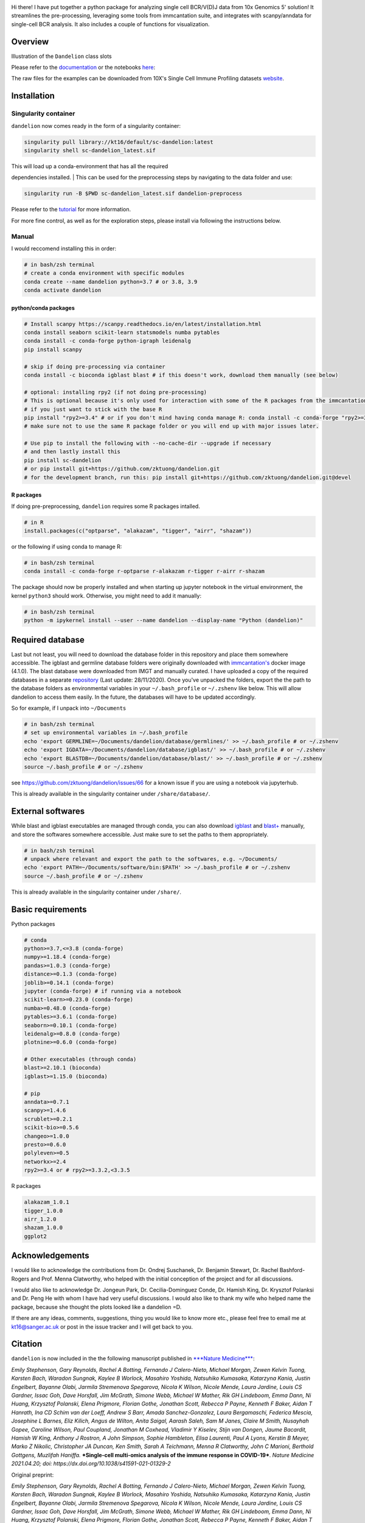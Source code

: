 |Docs| |PyPI| |Master| |MasterTest| |Devel| |DevelTest| |CodeCov|

|logo|

Hi there! I have put together a python package for analyzing single cell
BCR/V(D)J data from 10x Genomics 5' solution! It streamlines the
pre-processing, leveraging some tools from immcantation suite, and
integrates with scanpy/anndata for single-cell BCR analysis. It also
includes a couple of functions for visualization.

Overview
--------

|overview|

Illustration of the ``Dandelion`` class slots

|class|

Please refer to the
`documentation <https://sc-dandelion.readthedocs.io/>`__ or the
notebooks
`here <https://nbviewer.jupyter.org/github/zktuong/dandelion/tree/master/docs/notebooks/>`__:

The raw files for the examples can be downloaded from 10X's Single Cell
Immune Profiling datasets
`website <https://support.10xgenomics.com/single-cell-vdj/datasets>`__.

Installation
------------

Singularity container
~~~~~~~~~~~~~~~~~~~~~

``dandelion`` now comes ready in the form of a singularity container:

.. code:: bash

    singularity pull library://kt16/default/sc-dandelion:latest
    singularity shell sc-dandelion_latest.sif

| This will load up a conda-environment that has all the required
dependencies installed.
| This can be used for the preprocessing steps by navigating to the data
folder and use:

.. code:: bash

    singularity run -B $PWD sc-dandelion_latest.sif dandelion-preprocess

Please refer to the
`tutorial <https://sc-dandelion.readthedocs.io/en/master/notebooks/singularity_preprocessing.html>`__
for more information.

For more fine control, as well as for the exploration steps, please
install via following the instructions below.

Manual
~~~~~~

I would reccomend installing this in order:

.. code:: bash

    # in bash/zsh terminal
    # create a conda environment with specific modules
    conda create --name dandelion python=3.7 # or 3.8, 3.9
    conda activate dandelion

python/conda packages
^^^^^^^^^^^^^^^^^^^^^

.. code:: bash

    # Install scanpy https://scanpy.readthedocs.io/en/latest/installation.html
    conda install seaborn scikit-learn statsmodels numba pytables
    conda install -c conda-forge python-igraph leidenalg
    pip install scanpy

    # skip if doing pre-processing via container
    conda install -c bioconda igblast blast # if this doesn't work, download them manually (see below)

    # optional: installing rpy2 (if not doing pre-processing)
    # This is optional because it's only used for interaction with some of the R packages from the immcantation suite. Skip if prefer keeping it simple and run the different tools separately
    # if you just want to stick with the base R
    pip install "rpy2>=3.4" # or if you don't mind having conda manage R: conda install -c conda-forge "rpy2>=3.4"
    # make sure not to use the same R package folder or you will end up with major issues later.

    # Use pip to install the following with --no-cache-dir --upgrade if necessary
    # and then lastly install this
    pip install sc-dandelion
    # or pip install git+https://github.com/zktuong/dandelion.git
    # for the development branch, run this: pip install git+https://github.com/zktuong/dandelion.git@devel

R packages
^^^^^^^^^^

If doing pre-preprocessing, ``dandelion`` requires some R packages
intalled.

.. code:: R

    # in R
    install.packages(c("optparse", "alakazam", "tigger", "airr", "shazam"))

or the following if using conda to manage R:

.. code:: bash

    # in bash/zsh terminal
    conda install -c conda-forge r-optparse r-alakazam r-tigger r-airr r-shazam

The package should now be properly installed and when starting up
jupyter notebook in the virtual environment, the kernel ``python3``
should work. Otherwise, you might need to add it manually:

.. code:: bash

    # in bash/zsh terminal
    python -m ipykernel install --user --name dandelion --display-name "Python (dandelion)"

Required database
-----------------

Last but not least, you will need to download the database folder in
this repository and place them somewhere accessible. The igblast and
germline database folders were originally downloaded with
`immcantation's <https://immcantation.readthedocs.io/en/4.1.0/docker/intro.html>`__
docker image (4.1.0). The blast database were downloaded from IMGT and
manually curated. I have uploaded a copy of the required databases in a
separate `repository <https://github.com/zktuong/databases_for_vdj>`__
(Last update: 28/11/2020). Once you've unpacked the folders, export the
the path to the database folders as environmental variables in your
``~/.bash_profile`` or ``~/.zshenv`` like below. This will allow
dandelion to access them easily. In the future, the databases will have
to be updated accordingly.

So for example, if I unpack into ``~/Documents``

.. code:: bash

    # in bash/zsh terminal
    # set up environmental variables in ~/.bash_profile
    echo 'export GERMLINE=~/Documents/dandelion/database/germlines/' >> ~/.bash_profile # or ~/.zshenv
    echo 'export IGDATA=~/Documents/dandelion/database/igblast/' >> ~/.bash_profile # or ~/.zshenv
    echo 'export BLASTDB=~/Documents/dandelion/database/blast/' >> ~/.bash_profile # or ~/.zshenv
    source ~/.bash_profile # or ~/.zshenv

see https://github.com/zktuong/dandelion/issues/66 for a known issue if
you are using a notebook via jupyterhub.

This is already available in the singularity container under
``/share/database/``.

External softwares
------------------

While blast and igblast executables are managed through conda, you can
also download
`igblast <https://ftp.ncbi.nih.gov/blast/executables/igblast/release/LATEST/>`__
and
`blast+ <https://ftp.ncbi.nlm.nih.gov/blast/executables/blast+/LATEST/>`__
manually, and store the softwares somewhere accessible. Just make sure
to set the paths to them appropriately.

.. code:: bash

    # in bash/zsh terminal
    # unpack where relevant and export the path to the softwares, e.g. ~/Documents/
    echo 'export PATH=~/Documents/software/bin:$PATH' >> ~/.bash_profile # or ~/.zshenv
    source ~/.bash_profile # or ~/.zshenv

This is already available in the singularity container under
``/share/``.

Basic requirements
------------------

Python packages

.. code:: python

    # conda
    python>=3.7,<=3.8 (conda-forge)
    numpy>=1.18.4 (conda-forge)
    pandas>=1.0.3 (conda-forge)
    distance>=0.1.3 (conda-forge)
    joblib>=0.14.1 (conda-forge)
    jupyter (conda-forge) # if running via a notebook
    scikit-learn>=0.23.0 (conda-forge)
    numba>=0.48.0 (conda-forge)
    pytables>=3.6.1 (conda-forge)
    seaborn>=0.10.1 (conda-forge)
    leidenalg>=0.8.0 (conda-forge)
    plotnine>=0.6.0 (conda-forge)

    # Other executables (through conda)
    blast>=2.10.1 (bioconda)
    igblast>=1.15.0 (bioconda)

    # pip
    anndata>=0.7.1
    scanpy>=1.4.6
    scrublet>=0.2.1
    scikit-bio>=0.5.6 
    changeo>=1.0.0
    presto>=0.6.0
    polyleven>=0.5
    networkx>=2.4
    rpy2>=3.4 or # rpy2>=3.3.2,<3.3.5

R packages

.. code:: R

    alakazam_1.0.1
    tigger_1.0.0
    airr_1.2.0
    shazam_1.0.0
    ggplot2

Acknowledgements
----------------

I would like to acknowledge the contributions from Dr. Ondrej Suschanek,
Dr. Benjamin Stewart, Dr. Rachel Bashford-Rogers and Prof. Menna
Clatworthy, who helped with the initial conception of the project and
for all discussions.

I would also like to acknowledge Dr. Jongeun Park, Dr. Cecilia-Dominguez
Conde, Dr. Hamish King, Dr. Krysztof Polanksi and Dr. Peng He with whom
I have had very useful discussions. I would also like to thank my wife
who helped name the package, because she thought the plots looked like a
dandelion =D.

If there are any ideas, comments, suggestions, thing you would like to
know more etc., please feel free to email me at kt16@sanger.ac.uk or
post in the issue tracker and I will get back to you.

Citation
--------

``dandelion`` is now included in the the following manuscript published
in `***Nature
Medicine*** <https://www.nature.com/articles/s41591-021-01329-2>`__:

*Emily Stephenson, Gary Reynolds, Rachel A Botting, Fernando J
Calero-Nieto, Michael Morgan, Zewen Kelvin Tuong, Karsten Bach, Waradon
Sungnak, Kaylee B Worlock, Masahiro Yoshida, Natsuhiko Kumasaka,
Katarzyna Kania, Justin Engelbert, Bayanne Olabi, Jarmila Stremenova
Spegarova, Nicola K Wilson, Nicole Mende, Laura Jardine, Louis CS
Gardner, Issac Goh, Dave Horsfall, Jim McGrath, Simone Webb, Michael W
Mather, Rik GH Lindeboom, Emma Dann, Ni Huang, Krzysztof Polanski, Elena
Prigmore, Florian Gothe, Jonathan Scott, Rebecca P Payne, Kenneth F
Baker, Aidan T Hanrath, Ina CD Schim van der Loeff, Andrew S Barr, Amada
Sanchez-Gonzalez, Laura Bergamaschi, Federica Mescia, Josephine L
Barnes, Eliz Kilich, Angus de Wilton, Anita Saigal, Aarash Saleh, Sam M
Janes, Claire M Smith, Nusayhah Gopee, Caroline Wilson, Paul Coupland,
Jonathan M Coxhead, Vladimir Y Kiselev, Stijn van Dongen, Jaume
Bacardit, Hamish W King, Anthony J Rostron, A John Simpson, Sophie
Hambleton, Elisa Laurenti, Paul A Lyons, Kerstin B Meyer, Marko Z
Nikolic, Christopher JA Duncan, Ken Smith, Sarah A Teichmann, Menna R
Clatworthy, John C Marioni, Berthold Gottgens, Muzlifah Haniffa.*
***Single-cell multi-omics analysis of the immune response in
COVID-19***. *Nature Medicine 2021.04.20; doi:
https://dx.doi.org/10.1038/s41591-021-01329-2*

Original preprint:

*Emily Stephenson, Gary Reynolds, Rachel A Botting, Fernando J
Calero-Nieto, Michael Morgan, Zewen Kelvin Tuong, Karsten Bach, Waradon
Sungnak, Kaylee B Worlock, Masahiro Yoshida, Natsuhiko Kumasaka,
Katarzyna Kania, Justin Engelbert, Bayanne Olabi, Jarmila Stremenova
Spegarova, Nicola K Wilson, Nicole Mende, Laura Jardine, Louis CS
Gardner, Issac Goh, Dave Horsfall, Jim McGrath, Simone Webb, Michael W
Mather, Rik GH Lindeboom, Emma Dann, Ni Huang, Krzysztof Polanski, Elena
Prigmore, Florian Gothe, Jonathan Scott, Rebecca P Payne, Kenneth F
Baker, Aidan T Hanrath, Ina CD Schim van der Loeff, Andrew S Barr, Amada
Sanchez-Gonzalez, Laura Bergamaschi, Federica Mescia, Josephine L
Barnes, Eliz Kilich, Angus de Wilton, Anita Saigal, Aarash Saleh, Sam M
Janes, Claire M Smith, Nusayhah Gopee, Caroline Wilson, Paul Coupland,
Jonathan M Coxhead, Vladimir Y Kiselev, Stijn van Dongen, Jaume
Bacardit, Hamish W King, Anthony J Rostron, A John Simpson, Sophie
Hambleton, Elisa Laurenti, Paul A Lyons, Kerstin B Meyer, Marko Z
Nikolic, Christopher JA Duncan, Ken Smith, Sarah A Teichmann, Menna R
Clatworthy, John C Marioni, Berthold Gottgens, Muzlifah Haniffa.* ***The
cellular immune response to COVID-19 deciphered by single cell
multi-omics across three UK centres***. *medRxiv 2021.01.13.21249725;
doi: https://doi.org/10.1101/2021.01.13.21249725*

.. |Docs| image:: https://readthedocs.org/projects/sc-dandelion/badge/?version=latest
   :target: https://sc-dandelion.readthedocs.io/en/latest/?badge=latest
.. |PyPI| image:: https://img.shields.io/pypi/v/sc-dandelion?logo=PyPI
   :target: https://pypi.org/project/sc-dandelion/
.. |Master| image:: https://byob.yarr.is/zktuong/dandelion/master-version
   :target: https://github.com/zktuong/dandelion/tree/master
.. |MasterTest| image:: https://github.com/zktuong/dandelion/workflows/tests/badge.svg?branch=master
   :target: https://github.com/zktuong/dandelion/actions/workflows/tests.yml
.. |Devel| image:: https://byob.yarr.is/zktuong/dandelion/devel-version
   :target: https://github.com/zktuong/dandelion/tree/devel
.. |DevelTest| image:: https://github.com/zktuong/dandelion/workflows/tests/badge.svg?branch=devel
   :target: https://github.com/zktuong/dandelion/actions/workflows/tests.yml
.. |CodeCov| image:: https://codecov.io/gh/zktuong/dandelion/branch/master/graph/badge.svg?token=661BMU1FBO
   :target: https://codecov.io/gh/zktuong/dandelion
.. |logo| image:: notebooks/img/dandelion_logo_illustration.png
.. |overview| image:: notebooks/img/dandelion_overview.png
.. |class| image:: notebooks/img/dandelion_class.png
